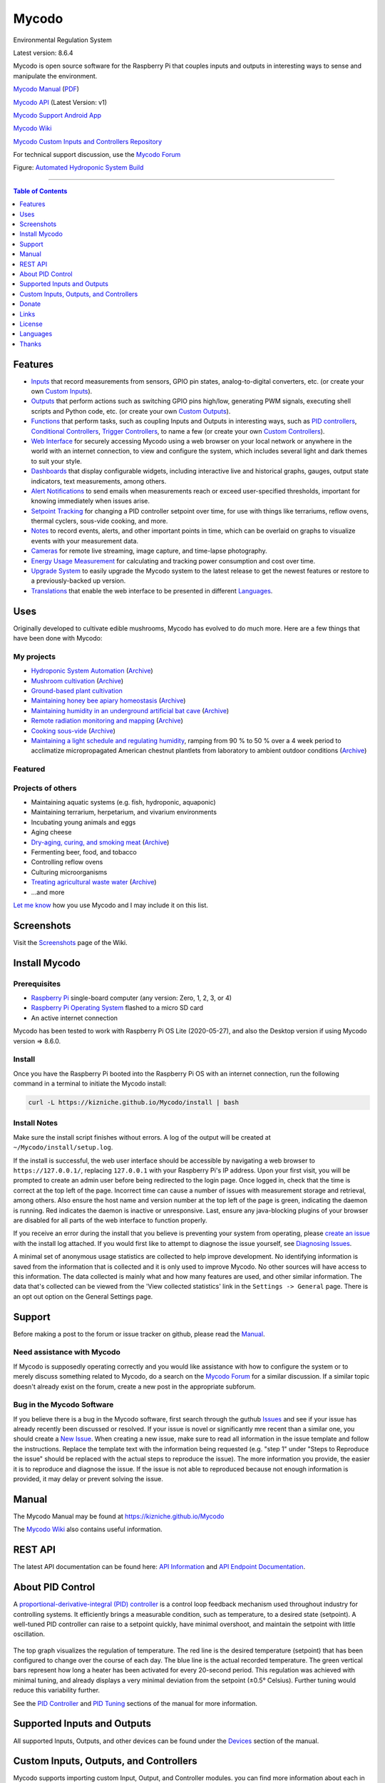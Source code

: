 Mycodo
======

Environmental Regulation System

Latest version: 8.6.4

Mycodo is open source software for the Raspberry Pi that couples inputs
and outputs in interesting ways to sense and manipulate the environment.

|Build Status| |Codacy Badge| |DOI|

`Mycodo Manual <https://kizniche.github.io/Mycodo>`__
(`PDF <https://kizniche.github.io/Mycodo/pdf/manual-mkdocs.pdf>`__)

`Mycodo API <https://kizniche.github.io/Mycodo/mycodo-api.html>`__ (Latest Version: v1)

`Mycodo Support Android App <https://play.google.com/store/apps/details?id=com.mycodo.mycododocs>`__

`Mycodo Wiki <https://github.com/kizniche/Mycodo/wiki>`__

`Mycodo Custom Inputs and Controllers Repository <https://github.com/kizniche/Mycodo-custom>`__

For technical support discussion, use the `Mycodo Forum <https://kylegabriel.com/forum>`__

.. image:: https://kylegabriel.com/projects/wp-content/uploads/sites/3/2020/06/Screenshot_2020-04-25-hydra-Default-Dashboard-Mycodo-8-4-0-dashboard_2.png
   :target: https://kylegabriel.com/projects/wp-content/uploads/sites/3/2020/06/Screenshot_2020-04-25-hydra-Default-Dashboard-Mycodo-8-4-0-dashboard_2.png

Figure: `Automated Hydroponic System Build <https://kylegabriel.com/projects/2020/06/automated-hydroponic-system-build.html>`__

--------------

.. contents:: Table of Contents
   :depth: 1

Features
--------

-  `Inputs <https://kizniche.github.io/Mycodo/Inputs/>`__ that record measurements from sensors, GPIO pin states, analog-to-digital converters, etc. (or create your own `Custom Inputs <#custom-inputs>`__).
-  `Outputs <https://kizniche.github.io/Mycodo/Outputs/>`__ that perform actions such as switching GPIO pins high/low, generating PWM signals, executing shell scripts and Python code, etc. (or create your own `Custom Outputs <#custom-outputs>`__).
-  `Functions <https://kizniche.github.io/Mycodo/Functions/>`__ that perform tasks, such as coupling Inputs and Outputs in interesting ways, such as `PID controllers <https://kizniche.github.io/Mycodo/Functions/#pid-controller>`__, `Conditional Controllers <https://kizniche.github.io/Mycodo/Functions/#conditional>`__, `Trigger Controllers <https://kizniche.github.io/Mycodo/Functions/#trigger>`__, to name a few (or create your own `Custom Controllers <https://kizniche.github.io/Mycodo/Functions/#custom-controllers>`__).
-  `Web Interface <https://kizniche.github.io/Mycodo/About/#web-interface>`__ for securely accessing Mycodo using a web browser on your local network or anywhere in the world with an internet connection, to view and configure the system, which includes several light and dark themes to suit your style.
-  `Dashboards <https://kizniche.github.io/Mycodo/Data-Viewing/#dashboard>`__ that display configurable widgets, including interactive live and historical graphs, gauges, output state indicators, text measurements, among others.
-  `Alert Notifications <https://kizniche.github.io/Mycodo/Alerts/>`__ to send emails when measurements reach or exceed user-specified thresholds, important for knowing immediately when issues arise.
-  `Setpoint Tracking <https://kizniche.github.io/Mycodo/Methods/>`__ for changing a PID controller setpoint over time, for use with things like terrariums, reflow ovens, thermal cyclers, sous-vide cooking, and more.
-  `Notes <https://kizniche.github.io/Mycodo/Notes/>`__ to record events, alerts, and other important points in time, which can be overlaid on graphs to visualize events with your measurement data.
-  `Cameras <https://kizniche.github.io/Mycodo/Camera/>`__ for remote live streaming, image capture, and time-lapse photography.
-  `Energy Usage Measurement <https://kizniche.github.io/Mycodo/Energy-Usage/>`__ for calculating and tracking power consumption and cost over time.
-  `Upgrade System <https://kizniche.github.io/Mycodo/Upgrade-Backup-Restore/>`__ to easily upgrade the Mycodo system to the latest release to get the newest features or restore to a previously-backed up version.
-  `Translations <https://kizniche.github.io/Mycodo/Translations/>`__ that enable the web interface to be presented in different `Languages <https://github.com/kizniche/Mycodo#features>`__.

Uses
----

Originally developed to cultivate edible mushrooms, Mycodo has evolved to do much more. Here are a few things that have been done with Mycodo:

My projects
~~~~~~~~~~~

-  `Hydroponic System Automation <https://kylegabriel.com/projects/2020/06/automated-hydroponic-system-build.html>`__ (`Archive <http://archive.is/mB2zc>`__)
-  `Mushroom cultivation <https://kylegabriel.com/projects/2015/04/mushroom-cultivation-revisited.html>`__ (`Archive <http://archive.is/J92Xa>`__)
-  `Ground-based plant cultivation <https://www.youtube.com/watch?v=QNCx_VE7D-8>`__
-  `Maintaining honey bee apiary homeostasis <https://kylegabriel.com/projects/2015/12/environmentally-controlled-apiary.html>`__ (`Archive <http://archive.is/RLo6n>`__)
-  `Maintaining humidity in an underground artificial bat cave <https://kylegabriel.com/projects/2015/10/artificial-bat-cave.html>`__ (`Archive <http://archive.is/QIJ5G>`__)
-  `Remote radiation monitoring and mapping <https://kylegabriel.com/projects/2019/08/remote-radiation-monitoring.html>`__ (`Archive <http://archive.is/PF44Z>`__)
-  `Cooking sous-vide <https://hackaday.io/project/11997-mycodo-environmental-regulation-system/log/45733-sous-vide-pid-tuning-and-the-unexpected-electrical-fire>`__ (`Archive <http://archive.is/Mx52U>`__)
-  `Maintaining a light schedule and regulating humidity <https://fieldstation.kennesaw.edu/summer-days-2020.php#2020_07_16_gabriel_chestnut>`__, ramping from 90 % to 50 % over a 4 week period to acclimatize micropropagated American chestnut plantlets from laboratory to ambient outdoor conditions (`Archive <http://archive.is/Jp60P>`__)

Featured
~~~~~~~~

.. image:: https://kylegabriel.com/projects/wp-content/uploads/sites/3/2020/07/VID_PROJ_HYDRO_512x288.jpg
   :target: https://www.youtube.com/watch?v=nyqykZK2Ev4

Projects of others
~~~~~~~~~~~~~~~~~~

-  Maintaining aquatic systems (e.g. fish, hydroponic, aquaponic)
-  Maintaining terrarium, herpetarium, and vivarium environments
-  Incubating young animals and eggs
-  Aging cheese
-  `Dry-aging, curing, and smoking meat <http://www.charcuterie-worst.nl/forum/index.php/topic,425.0.html>`__ (`Archive <http://archive.is/NHKqp>`__)
-  Fermenting beer, food, and tobacco
-  Controlling reflow ovens
-  Culturing microorganisms
-  `Treating agricultural waste water <https://projects.sare.org/project-reports/gne17-158/>`__ (`Archive <http://archive.is/enJQs>`__)
-  ...and more

`Let me know <https://kylegabriel.com/contact/>`__ how you use Mycodo and I may include it on this list.

Screenshots
-----------

Visit the `Screenshots <https://github.com/kizniche/Mycodo/wiki/Screenshots>`__ page of the Wiki.

Install Mycodo
--------------

Prerequisites
~~~~~~~~~~~~~

-  `Raspberry Pi <https://www.raspberrypi.org>`__ single-board computer (any version: Zero, 1, 2, 3, or 4)
-  `Raspberry Pi Operating System <https://www.raspberrypi.org/downloads/raspberry-pi-os/>`__ flashed to a micro SD card
-  An active internet connection

Mycodo has been tested to work with Raspberry Pi OS Lite (2020-05-27), and also the Desktop version if using Mycodo version => 8.6.0.

Install
~~~~~~~

Once you have the Raspberry Pi booted into the Raspberry Pi OS with an internet
connection, run the following command in a terminal to initiate the
Mycodo install:

.. code:: bash

    curl -L https://kizniche.github.io/Mycodo/install | bash


Install Notes
~~~~~~~~~~~~~

Make sure the install script finishes without errors. A log of the
output will be created at ``~/Mycodo/install/setup.log``.

If the install is successful, the web user interface should be
accessible by navigating a web browser to ``https://127.0.0.1/``,
replacing ``127.0.0.1`` with your Raspberry Pi's IP address. Upon your first visit, you will be prompted to create an admin user before being redirected to the login page. Once logged in, check
that the time is correct at the top left of the page. Incorrect time can cause a number of issues with measurement storage and retrieval, among others. Also ensure the host name and version number at the top left of the page is
green, indicating the daemon is running. Red indicates the
daemon is inactive or unresponsive. Last, ensure any java-blocking plugins of your browser are
disabled for all parts of the web interface to function properly.

If you receive an error during the install that you believe is preventing your system from operating, please `create
an issue <https://github.com/kizniche/Mycodo/issues>`__ with the install log attached. If you would first like to attempt to
diagnose the issue yourself, see `Diagnosing Issues <#diagnosing-issues>`__.

A minimal set of anonymous usage statistics are collected to help
improve development. No identifying information is saved from the
information that is collected and it is only used to improve Mycodo. No
other sources will have access to this information. The data collected
is mainly what and how many features are used, and other similar
information. The data that's collected can be viewed from the 'View
collected statistics' link in the ``Settings -> General`` page. There is an
opt out option on the General Settings page.

Support
-------

Before making a post to the forum or issue tracker on github, please read the
`Manual <https://kizniche.github.io/Mycodo>`__.

Need assistance with Mycodo
~~~~~~~~~~~~~~~~~~~~~~~~~~~

If Mycodo is supposedly operating correctly and you would like assistance with how to
configure the system or to merely discuss something related to Mycodo, do a search on the
`Mycodo Forum <https://kylegabriel.com/forum/mycodo/>`__ for a similar discussion. If a similar
topic doesn't already exist on the forum, create a new post in the appropriate subforum.

Bug in the Mycodo Software
~~~~~~~~~~~~~~~~~~~~~~~~~~

If you believe there is a bug in the Mycodo software, first search through the guthub
`Issues <https://github.com/kizniche/Mycodo/issues>`__ and see if your issue has already recently
been discussed or resolved. If your issue is novel or significantly mre recent than a similar one, you should create a
`New Issue <https://github.com/kizniche/Mycodo/issues/new>`__. When creating a new issue,
make sure to read all information in the issue template and follow the instructions. Replace
the template text with the information being requested (e.g. "step 1" under "Steps to Reproduce
the issue" should be replaced with the actual steps to reproduce the issue). The more information you provide, the easier it is to reproduce and diagnose the issue. If the issue is not able to reproduced because not enough information is provided, it may delay or prevent solving the issue.

Manual
------

The Mycodo Manual may be found at `https://kizniche.github.io/Mycodo <https://kizniche.github.io/Mycodo>`__

The `Mycodo Wiki <https://github.com/kizniche/Mycodo/wiki>`__ also contains useful information.

REST API
--------

The latest API documentation can be found here: `API Information <https://github.com/kizniche/Mycodo/blob/master/mycodo-api.rst>`__ and `API Endpoint Documentation <https://kizniche.github.io/Mycodo/mycodo-api.html>`__.

About PID Control
-----------------

A `proportional-derivative-integral (PID)
controller <https://en.wikipedia.org/wiki/PID_controller>`__ is a
control loop feedback mechanism used throughout industry for controlling
systems. It efficiently brings a measurable condition, such as
temperature, to a desired state (setpoint). A well-tuned PID controller
can raise to a setpoint quickly, have minimal overshoot, and maintain
the setpoint with little oscillation.

.. figure:: docs/images/PID-Animation.gif
   :alt: PID Animation


|Mycodo|

The top graph visualizes the regulation of temperature. The red line is
the desired temperature (setpoint) that has been configured to change
over the course of each day. The blue line is the actual recorded
temperature. The green vertical bars represent how long a heater has
been activated for every 20-second period. This regulation was achieved
with minimal tuning, and already displays a very minimal deviation from
the setpoint (±0.5° Celsius). Further tuning would reduce this
variability further.

See the
`PID Controller <https://kizniche.github.io/Mycodo/Functions/#pid-controller>`__
and
`PID Tuning <https://kizniche.github.io/Mycodo/Functions/#pid-tuning>`__
sections of the manual for more information.

Supported Inputs and Outputs
----------------------------

All supported Inputs, Outputs, and other devices can be found under the
`Devices <https://kizniche.github.io/Mycodo/Input-Devices/>`__
section of the manual.

Custom Inputs, Outputs, and Controllers
---------------------------------------

Mycodo supports importing custom Input, Output, and Controller modules. you can find more information about each in the manual under `Custom Inputs <https://kizniche.github.io/Mycodo/Inputs/#custom-inputs>`__, `Custom Outputs <https://kizniche.github.io/Mycodo/Outputs/#custom-outputs>`__, and `Custom Controllers <https://kizniche.github.io/Mycodo/Functions/#custom-controllers>`__.

If you would like to add to the list of supported Inputs, Outputs, and Controllers, submit a pull request with the module you created or start a
`New Issue <https://github.com/kizniche/Mycodo/issues/new?assignees=&labels=&template=feature-request.md&title=>`__.

Additionally, I have another github repository devoted to custom Inputs, Outputs, and Controllers that do not
necessarily fit with the built-in set and are not included by default with Mycodo, but can be imported.
These can be found at `kizniche/Mycodo-custom <https://github.com/kizniche/Mycodo-custom>`__.

Donate
------

I have always made Mycodo free and I don't intend on changing that. However, if you would like to make a donation, you can
find several options to do so at `KyleGabriel.com/donate <https://kylegabriel.com/donate>`__.

Links
-----

Thanks for using and supporting Mycodo, however depending where you found this documentation, you may not have the latest
version or it may have been altered, if not obtained through an official
distribution site. You should be able to find the latest version on
github or my web site at the following links.

https://github.com/kizniche/Mycodo

https://KyleGabriel.com

License
-------

Mycodo is free software: you can redistribute it and/or modify it under
the terms of the GNU General Public License as published by the Free
Software Foundation, either version 3 of the License, or (at your
option) any later version.

Mycodo is distributed in the hope that it will be useful, but WITHOUT
ANY WARRANTY; without even the implied warranty of MERCHANTABILITY or
FITNESS FOR A PARTICULAR PURPOSE. See the `GNU General Public
License <http://www.gnu.org/licenses/gpl-3.0.en.html>`__ for more
details.

A full copy of the GNU General Public License can be found at
http://www.gnu.org/licenses/gpl-3.0.en.html

This software includes third party open source software components.
Please see individual files for license information, if applicable.

Languages
---------

-  Native: English
-  Complete: `Dutch <#dutch>`__,
   `German <#german>`__,
   `French <#french>`__,
   `Italian <#italian>`__,
   `Norwegian <#norwegian>`__,
   `Portuguese <#portuguese>`__,
   `Russian <#russian>`__,
   `Serbian <#serbian>`__,
   `Spanish <#spanish>`__,
   `Swedish <#swedish>`__,
   `Chinese <#chinese>`__.

By default, mycodo will display the default language set by your browser. You may also
force a language in the settings at ``[Gear Icon] -> Configure -> General -> Language``

If you would like to improve the translations, you can submit a pull request with an
amended .po file from ~/Mycodo/mycodo/mycodo_flask/translations/ or start a
`New Issue <https://github.com/kizniche/Mycodo/issues/new>`__ detailing the corrections.

English
~~~~~~~

The native language used in the software.

Dutch
~~~~~

Mycodo is een geautomatiseerd monitoring- en regelsysteem dat is gebouwd
om op de Raspberry Pi te draaien (versies Zero, 1, 2, 3 en 4).

Oorspronkelijk ontworpen om eetbare paddenstoelen te kweken, is Mycodo
uitgegroeid tot het vermogen om veel meer te doen, waaronder het kweken
van planten, het kweken van micro-organismen, het onderhouden van
bijenbijen bij de bijen, het incuberen van dieren en eieren, het
onderhouden van aquatische systemen, het ouder worden van kazen, het
fermenteren van voedsel en tabak, het koken eten (sous-vide) en meer.

Het systeem bestaat uit een backend (daemon) en een frontend
(gebruikersinterface). De backend voert metingen uit van sensoren en
apparaten, coördineert vervolgens een diverse reeks antwoorden op die
metingen, inclusief het vermogen om outputs te moduleren (relais, PWM,
draadloze outlets), omgevingsomstandigheden te regelen met elektrische
apparaten onder PID-regeling (gestage regeling of omschakeling tijd),
timers plannen, foto's maken en video streamen, acties activeren wanneer
metingen aan bepaalde voorwaarden voldoen (relais moduleren, opdrachten
uitvoeren, per e-mail op de hoogte stellen, etc.) en meer. De frontend is
een webinterface die gemakkelijke navigatie en configuratie mogelijk
maakt vanaf elk apparaat met een browser.

French
~~~~~~

Mycodo est un système de surveillance et de régulation automatisé conçu
pour fonctionner sur le Raspberry Pi (versions zéro, 1, 2, 3 et 4).

Conçu à l'origine pour cultiver des champignons comestibles, Mycodo s'est
développé pour inclure la capacité de faire beaucoup plus, notamment la
culture de plantes, la culture de micro-organismes, le maintien de
l'homéostasie du rucher des abeilles, la mise en incubation des animaux
et des œufs, la maintenance des systèmes aquatiques, le vieillissement
des fromages, la fermentation nourriture (sous vide), et plus.

Le système comprend un serveur (démon) et une interface utilisateur
(interface utilisateur). Le système effectue des mesures à partir de
capteurs et d’appareils, puis coordonne un ensemble divers de réponses à
ces mesures, notamment la possibilité de moduler les sorties (relais,
PWM, prises sans fil), de réguler les conditions environnementales avec
des appareils électriques sous contrôle PID (régulation continue ou
basculement temps), planifiez des minuteries, capturez des photos et des
flux vidéo, déclenchez des actions lorsque les mesures répondent à
certaines conditions (moduler des relais, exécuter des commandes, notifier
par courrier électronique, etc.), etc. L'interface Web est une interface
Web qui facilite la navigation et la configuration à partir de tout
appareil compatible avec le navigateur.

German
~~~~~~

Mycodo ist ein automatisiertes Überwachungs- und Regulierungssystem, das
für den Raspberry Pi (Versionen Zero, 1, 2, 3 und 4) entwickelt wurde.

Ursprünglich für die Kultivierung von Speisepilzen konzipiert, hat Mycodo
die Fähigkeit zu weitaus mehr erweitert, darunter die Kultivierung von
Pflanzen, die Kultivierung von Mikroorganismen, die Aufrechterhaltung der
Homöostase der Bienenhaus-Bienenhäuser, die Inkubation von Tieren und
Eiern, die Aufrechterhaltung von Wassersystemen, das Altern von Käse, das
Gären von Lebensmitteln und Tabak sowie das Kochen Essen (Sous-Vide) und
mehr.

Das System besteht aus einem Backend (Daemon) und einem Frontend
(Benutzeroberfläche). Das Backend führt Messungen von Sensoren und Geräten
durch und koordiniert dann eine Vielzahl von Reaktionen auf diese
Messungen, einschließlich der Möglichkeit, Ausgänge (Relais, PWM,
drahtlose Ausgänge) zu modulieren und Umgebungsbedingungen mit elektrischen
Geräten unter PID-Steuerung zu regulieren (stetige Regelung oder
Umschaltung) Zeit), Zeitpläne planen, Fotos aufnehmen und Videos streamen,
Aktionen auslösen, wenn Messungen bestimmte Bedingungen erfüllen (Relais
modulieren, Befehle ausführen, per E-Mail benachrichtigen usw.) und vieles
mehr. Das Frontend ist eine Weboberfläche, die eine einfache Navigation und
Konfiguration von jedem Browser-fähigen Gerät aus ermöglicht.

Italian
~~~~~~~

Mycodo è un sistema di monitoraggio e regolazione automatico che è stato
creato per funzionare sul Raspberry Pi (versioni Zero, 1, 2, 3 e 4).

Originariamente progettato per coltivare funghi commestibili, Mycodo è
cresciuto fino a comprendere la capacità di fare molto di più, coltivando
piante, coltivando microrganismi, mantenendo l'omeostasi delle api apistiche
del miele, incubando animali e uova, mantenendo sistemi acquatici, formaggi
stagionati, alimenti fermentati e tabacco, cucinando cibo (sous-vide) e
altro ancora.

Il sistema comprende un backend (demone) e un frontend (interfaccia utente).
Il back-end esegue misurazioni da sensori e dispositivi, quindi coordina un
insieme diversificato di risposte a tali misurazioni, inclusa la possibilità
di modulare le uscite (relè, PWM, prese wireless), regola le condizioni
ambientali con dispositivi elettrici sotto controllo PID (regolazione costante
o commutazione tempo), programmare i timer, acquisire foto e trasmettere
video, attivare azioni quando le misurazioni soddisfano determinate condizioni
(modulazione di relè, esecuzione di comandi, notifica via e-mail, ecc.) e
altro. Il frontend è un'interfaccia web che consente una facile navigazione e
configurazione da qualsiasi dispositivo abilitato per il browser.

Norwegian
~~~~~~~~~

Mycodo er et automatisert overvåkings- og reguleringssystem som ble bygget
for å kjøre på Raspberry Pi (versjoner Zero, 1, 2, 3 og 4).

Mycodo er opprinnelig utviklet for å dyrke spiselige sopp, og har vokst
til å inkludere muligheten til å gjøre mye mer, inkludert dyrking av
planter, dyrking av mikroorganismer, opprettholder honningbi apiary
homeostasis, inkubering av dyr og egg, opprettholde akvatiske systemer,
aldrende oster, fermenterende matvarer og tobakk, matlaging mat (sous-vide)
og mer.

Systemet består av en backend (daemon) og en frontend (brukergrensesnitt).
Backend utfører målinger fra sensorer og enheter, og koordinerer deretter
et mangfoldig sett med svar på disse målingene, inkludert muligheten til å
modulere utganger (reléer, PWM, trådløse uttak), regulere miljøforhold med
elektriske enheter under PID-kontroll (stabil regulering eller endring over
tid), planlegge timere, ta bilder og streame video, utløse handlinger når
målingene oppfyller visse forhold (modulere reléer, utføre kommandoer,
varsle via e-post, etc.) og mer. Frontend er et webgrensesnitt som gjør det
enkelt å navigere og konfigurere fra hvilken som helst nettleseraktivert
enhet.

Portuguese
~~~~~~~~~~

O Mycodo é um sistema automatizado de monitoramento e regulação que foi
construído para rodar no Raspberry Pi (versões Zero, 1, 2, 3 e 4).

Originalmente concebido para cultivar cogumelos comestíveis, o Mycodo
cresceu para incluir a capacidade de fazer muito mais, incluindo cultivar
plantas, cultivar microorganismos, manter a homeostase do apiário de
abelhas, incubar animais e ovos, manter sistemas aquáticos, queijos
envelhecidos, fermentar alimentos e tabaco, cozinhar comida (sous-vide) e
muito mais.

O sistema compreende um backend (daemon) e um frontend (interface de
usuário). O backend conduz medições a partir de sensores e dispositivos e
coordena um conjunto diversificado de respostas a essas medições,
incluindo a capacidade de modular saídas (relés, PWM, tomadas sem fio),
regular as condições ambientais com dispositivos elétricos sob controle
PID (regulação estável ou troca tempo), agendar cronômetros, capturar
fotos e transmitir vídeo, acionar ações quando as medições atenderem a
determinadas condições (modular relés, executar comandos, notificar por
e-mail etc.) e muito mais. O frontend é uma interface da web que permite
fácil navegação e configuração a partir de qualquer dispositivo habilitado
para navegador.

Russian
~~~~~~~

Mycodo - это автоматизированная система мониторинга и регулирования,
созданная для работы на Raspberry Pi (версии Zero, 1, 2, 3 и 4).

Первоначально разработанный для выращивания съедобных грибов, Mycodo
вырос и теперь способен делать гораздо больше, включая выращивание
растений, выращивание микроорганизмов, поддержание гомеостаза пасеки
медоносных пчел, инкубацию животных и яиц, поддержание водных систем,
старение сыров, ферментацию продуктов и табака, приготовление пищи. еда
(sous-vide) и многое другое.

Система включает в себя бэкэнд (демон) и интерфейс (пользовательский
интерфейс). Бэкэнд проводит измерения от датчиков и устройств, затем
координирует разнообразный набор ответов на эти измерения, включая
возможность модулировать выходы (реле, ШИМ, беспроводные выходы),
регулировать условия окружающей среды с помощью электрических устройств
под управлением ПИД (постоянное регулирование или переключение). время),
планировать таймеры, захватывать фотографии и потоковое видео, запускать
действия, когда измерения соответствуют определенным условиям
(модулировать реле, выполнять команды, отправлять уведомления по
электронной почте и т. д.) и многое другое. Интерфейс представляет собой
веб-интерфейс, который обеспечивает простую навигацию и настройку с любого
устройства с поддержкой браузера.

Serbian
~~~~~~~

Мицодо је аутоматски систем за надзор и регулацију који је направљен да
ради на Распберри Пи (верзије Зеро, 1, 2, 3 и 4).

Оригинално дизајниран за узгајање јестивих гљива, Мицодо је нарастао на
могућност да уради много више, укључујући култивирање биљака, култивисање
микроорганизама, одржавање хомеостазе пчелињег меда, инкубирање животиња
и јаја, одржавање водених система, старење сирева, ферментисање хране и
дуван, кухање храна (соус-виде), и више.

Систем садржи бацкенд (даемон) и фронтенд (кориснички интерфејс). Бацкенд
врши мерења од сензора и уређаја, затим координира различите одговоре на
та мерења, укључујући могућност модулације излаза (релеји, ПВМ, бежичне
утичнице), регулисање услова околине са електричним уређајима под ПИД
контролом (стална регулација или промена време), распоред времена, снимање
фотографија и стримовање видео снимака, акције покретања када мерења
испуњавају одређене услове (модулација релеја, извршавање команди,
обавештавање путем е-поште, итд.), и још много тога. Фронтенд је веб
интерфејс који омогућава једноставну навигацију и конфигурацију са било
ког уређаја са омогућеним претраживачем.

Spanish
~~~~~~~

Mycodo es un sistema automatizado de monitoreo y regulación que fue creado
para ejecutarse en la Raspberry Pi (versiones cero, 1, 2, 3 y 4).

Originalmente diseñado para cultivar hongos comestibles, Mycodo ha crecido
para incluir la capacidad de hacer mucho más, incluido el cultivo de plantas,
el cultivo de microorganismos, el mantenimiento de la homeostasis de las
abejas, la incubación de animales y huevos, el mantenimiento de los sistemas
acuáticos, el envejecimiento de los quesos, la fermentación de alimentos y el
tabaco, la cocina. comida (sous-vide), y más.

El sistema comprende un backend (daemon) y un frontend (interfaz de usuario).
El backend realiza mediciones desde sensores y dispositivos, luego coordina
un conjunto diverso de respuestas a esas mediciones, incluida la capacidad
de modular salidas (relés, PWM, salidas inalámbricas), regular las
condiciones ambientales con dispositivos eléctricos bajo control PID
(regulación constante o cambio tiempo), programe temporizadores, capture
fotos y transmita videos, active acciones cuando las mediciones cumplan
ciertas condiciones (module relés, ejecute comandos, notifique por correo
electrónico, etc.) y más. La interfaz es una interfaz web que permite una
fácil navegación y configuración desde cualquier dispositivo con navegador.

Swedish
~~~~~~~

Mycodo är ett automatiserat övervaknings- och reglersystem som byggdes
för att springa på Raspberry Pi (versioner noll, 1, 2, 3 och 4).

Mycodo har ursprungligen utformats för att odla ätliga svampar, och har
därmed ökat möjligheten att göra mycket mer, inklusive odling av växter,
odlingsmikroorganismer, upprätthållande av honeybee apiary homeostasis,
inkubering av djur och ägg, upprätthållande av vattenlevande system,
åldrande ostar, jäsning av mat och tobak, matlagning mat (sous-vide)
och mer.

Systemet innefattar en backend (daemon) och en frontend
(användargränssnitt). Bakgrunden utför mätningar från sensorer och
enheter och samordnar sedan en mängd olika svar på dessa mätningar,
inklusive möjligheten att modulera utgångar (reläer, PWM, trådlösa
uttag), reglera miljöförhållandena med elektriska enheter under
PID-kontroll (ständig reglering eller byte över tid), schemalägg timer,
ta bilder och strömma video, utlös åtgärder när mätningar uppfyller
vissa villkor (modulera reläer, utföra kommandon, meddela via e-post
etc.) och mer. Frontend är ett webbgränssnitt som möjliggör enkel
navigering och konfiguration från alla webbläsaraktiverade enheter.

Chinese
~~~~~~~

Mycodo是一个自动监控和调节系统，可在Raspberry Pi上运行（版本为Zero，1,2,3和4）。

Mycodo最初设计用于种植可食用的蘑菇，已经发展到能够做更多的事情，包括种植植物，培养微生物，保持蜂蜜蜂房稳态，孵化动物和鸡蛋，维持水生系统，陈年奶酪，发酵食品和烟草，烹饪食物（sous-vide）等等。

该系统包括后端（守护进程）和前端（用户界面）。后端从传感器和设备进行测量，然后协调对这些测量的各种响应，包括调制输出（继电器，PWM，无线插座）的能力，通过PID控制的电气设备调节环境条件（稳定调节或转换时间），安排计时器，捕获照片和流视频，在测量满足特定条件时触发操作（调制继电器，执行命令，通过电子邮件通知等）等等。前端是一个Web界面，可以从任何支持浏览器的设备轻松导航和配置。


.. |Build Status| image:: https://travis-ci.org/kizniche/Mycodo.svg?branch=master
   :target: https://travis-ci.org/kizniche/Mycodo
.. |Codacy Badge| image:: https://api.codacy.com/project/badge/Grade/5b9c21d5680f4f7fb87df1cf32f71e80
   :target: https://www.codacy.com/app/Mycodo/Mycodo?utm_source=github.com&utm_medium=referral&utm_content=kizniche/Mycodo&utm_campaign=Badge_Grade
.. |DOI| image:: https://zenodo.org/badge/DOI/10.5281/zenodo.824199.svg
   :target: https://doi.org/10.5281/zenodo.824199
.. |Mycodo| image:: https://kylegabriel.com/projects/wp-content/uploads/sites/3/2016/05/Mycodo-3.6.0-tango-Graph-2016-05-21-11-15-26.png
   :target: https://kylegabriel.com/projects/

Thanks
------

-  `Alembic <https://alembic.sqlalchemy.org>`__
-  `Bootstrap <https://getbootstrap.com>`__
-  `Date Range Picker <https://github.com/dangrossman/daterangepicker>`__
-  `Flask <http://flask.palletsprojects.com>`__
-  `Flask-Babel <https://github.com/python-babel/flask-babel>`__
-  `Flask-Limiter <https://github.com/alisaifee/flask-limiter>`__
-  `Flask-RestPlus <https://github.com/noirbizarre/flask-restplus>`__
-  `Flask-WTF <https://github.com/lepture/flask-wtf>`__
-  `FontAwesome <https://fontawesome.com>`__
-  `gridstack.js <https://github.com/gridstack/gridstack.js>`__
-  `Gunicorn <https://gunicorn.org>`__
-  `Highcharts <https://www.highcharts.com>`__
-  `InfluxDB <https://github.com/influxdata/influxdb>`__
-  `jQuery <https://jquery.com>`__
-  `Pyro5 <https://github.com/irmen/Pyro5>`__
-  `SQLAlchemy <https://www.sqlalchemy.org>`__
-  `SQLite <https://www.sqlite.org>`__
-  `toastr <https://github.com/CodeSeven/toastr>`__
